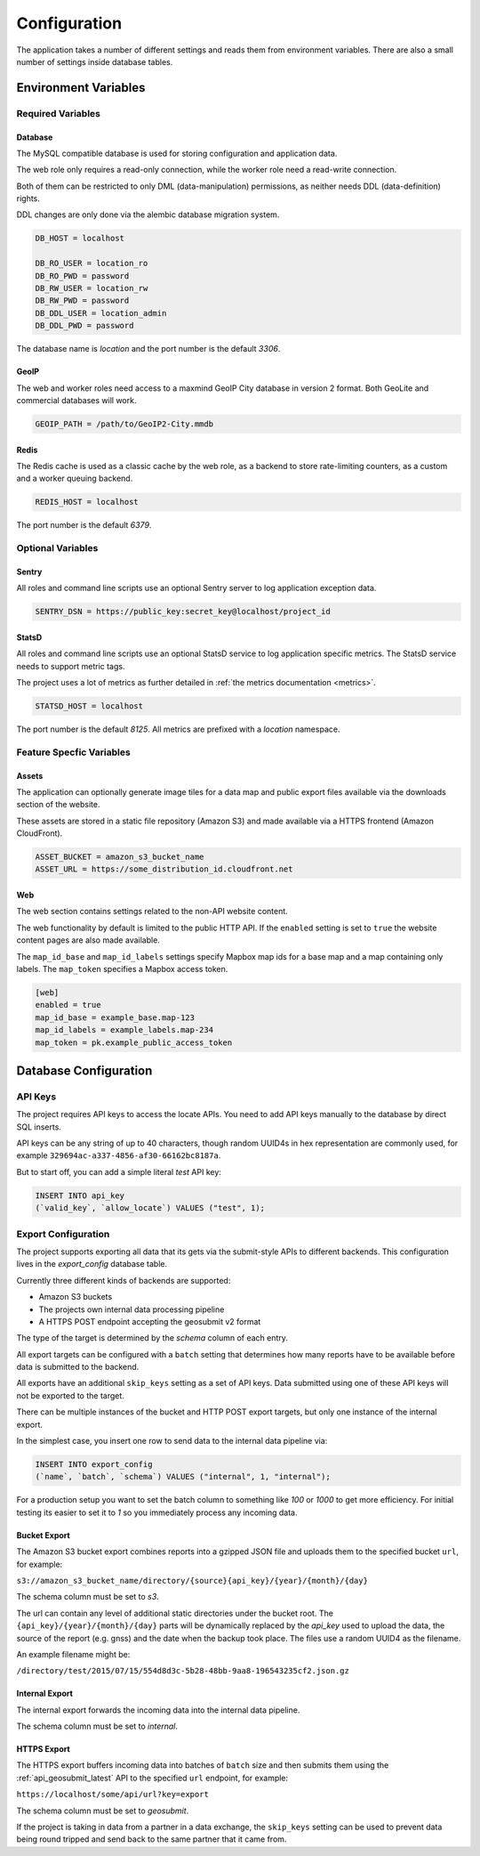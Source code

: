 .. _config:

=============
Configuration
=============

The application takes a number of different settings and reads them
from environment variables. There are also a small number of settings
inside database tables.


Environment Variables
=====================

Required Variables
------------------

Database
~~~~~~~~

The MySQL compatible database is used for storing configuration and
application data.

The web role only requires a read-only connection, while the
worker role need a read-write connection.

Both of them can be restricted to only DML (data-manipulation) permissions,
as neither needs DDL (data-definition) rights.

DDL changes are only done via the alembic database migration system.

.. code-block:: ini

    DB_HOST = localhost

    DB_RO_USER = location_ro
    DB_RO_PWD = password
    DB_RW_USER = location_rw
    DB_RW_PWD = password
    DB_DDL_USER = location_admin
    DB_DDL_PWD = password

The database name is `location` and the port number is the default `3306`.


GeoIP
~~~~~

The web and worker roles need access to a maxmind GeoIP City database
in version 2 format. Both GeoLite and commercial databases will work.

.. code-block:: ini

    GEOIP_PATH = /path/to/GeoIP2-City.mmdb


Redis
~~~~~

The Redis cache is used as a classic cache by the web role, as a backend
to store rate-limiting counters, as a custom and a worker queuing backend.

.. code-block:: ini

    REDIS_HOST = localhost

The port number is the default `6379`.


Optional Variables
------------------

Sentry
~~~~~~

All roles and command line scripts use an optional Sentry server
to log application exception data.

.. code-block:: ini

    SENTRY_DSN = https://public_key:secret_key@localhost/project_id


StatsD
~~~~~~

All roles and command line scripts use an optional StatsD service
to log application specific metrics. The StatsD service needs to
support metric tags.

The project uses a lot of metrics as further detailed in
:ref:`the metrics documentation <metrics>`.

.. code-block:: ini

    STATSD_HOST = localhost

The port number is the default `8125`. All metrics are prefixed with
a `location` namespace.


Feature Specfic Variables
-------------------------

Assets
~~~~~~

The application can optionally generate image tiles for a data map
and public export files available via the downloads section of the
website.

These assets are stored in a static file repository (Amazon S3)
and made available via a HTTPS frontend (Amazon CloudFront).

.. code-block:: ini

    ASSET_BUCKET = amazon_s3_bucket_name
    ASSET_URL = https://some_distribution_id.cloudfront.net


Web
~~~

The web section contains settings related to the non-API website content.

The web functionality by default is limited to the public HTTP API.
If the ``enabled`` setting is set to ``true`` the website content pages
are also made available.

The ``map_id_base`` and ``map_id_labels`` settings specify Mapbox map
ids for a base map and a map containing only labels. The ``map_token``
specifies a Mapbox access token.

.. code-block:: ini

    [web]
    enabled = true
    map_id_base = example_base.map-123
    map_id_labels = example_labels.map-234
    map_token = pk.example_public_access_token


Database Configuration
======================

API Keys
--------

The project requires API keys to access the locate APIs. You need to add
API keys manually to the database by direct SQL inserts.

API keys can be any string of up to 40 characters, though random UUID4s
in hex representation are commonly used, for example
``329694ac-a337-4856-af30-66162bc8187a``.

But to start off, you can add a simple literal `test` API key:

.. code-block:: sql

    INSERT INTO api_key
    (`valid_key`, `allow_locate`) VALUES ("test", 1);


Export Configuration
--------------------

The project supports exporting all data that its gets via the submit-style
APIs to different backends. This configuration lives in the `export_config`
database table.

Currently three different kinds of backends are supported:

* Amazon S3 buckets
* The projects own internal data processing pipeline
* A HTTPS POST endpoint accepting the geosubmit v2 format

The type of the target is determined by the `schema` column of each entry.

All export targets can be configured with a ``batch`` setting that
determines how many reports have to be available before data is
submitted to the backend.

All exports have an additional ``skip_keys`` setting as a set of
API keys. Data submitted using one of these API keys will not be
exported to the target.

There can be multiple instances of the bucket and HTTP POST export
targets, but only one instance of the internal export.

In the simplest case, you insert one row to send data to the internal
data pipeline via:

.. code-block:: sql

    INSERT INTO export_config
    (`name`, `batch`, `schema`) VALUES ("internal", 1, "internal");

For a production setup you want to set the batch column to something
like `100` or `1000` to get more efficiency. For initial testing its
easier to set it to `1` so you immediately process any incoming data.


Bucket Export
~~~~~~~~~~~~~

The Amazon S3 bucket export combines reports into a gzipped JSON file
and uploads them to the specified bucket ``url``, for example:

``s3://amazon_s3_bucket_name/directory/{source}{api_key}/{year}/{month}/{day}``

The schema column must be set to `s3`.

The url can contain any level of additional static directories under
the bucket root. The ``{api_key}/{year}/{month}/{day}`` parts will
be dynamically replaced by the `api_key` used to upload the data,
the source of the report (e.g. gnss) and the date when the backup took place.
The files use a random UUID4 as the filename.

An example filename might be:

``/directory/test/2015/07/15/554d8d3c-5b28-48bb-9aa8-196543235cf2.json.gz``

Internal Export
~~~~~~~~~~~~~~~

The internal export forwards the incoming data into the internal
data pipeline.

The schema column must be set to `internal`.

HTTPS Export
~~~~~~~~~~~~

The HTTPS export buffers incoming data into batches of ``batch``
size and then submits them using the :ref:`api_geosubmit_latest`
API to the specified ``url`` endpoint, for example:

``https://localhost/some/api/url?key=export``

The schema column must be set to `geosubmit`.

If the project is taking in data from a partner in a data exchange,
the ``skip_keys`` setting can be used to prevent data being
round tripped and send back to the same partner that it came from.
